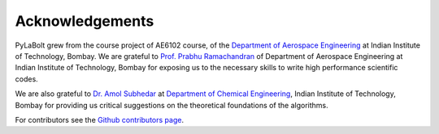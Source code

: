 =======================
Acknowledgements
=======================
PyLaBolt grew from the course project of AE6102 course, of the `Department of Aerospace Engineering <https://www.aero.iitb.ac.in/home/>`_ 
at Indian Institute of Technology, Bombay. We are grateful to `Prof. Prabhu Ramachandran <https://www.aero.iitb.ac.in/~prabhu/>`_ 
of Department of Aerospace Engineering at Indian Institute of Technology, Bombay for exposing us to the necessary skills to write
high performance scientific codes.

We are also grateful to `Dr. Amol Subhedar <https://www.che.iitb.ac.in/faculty/amol-subhedar>`_ at
`Department of Chemical Engineering <https://www.che.iitb.ac.in/>`_, Indian Institute of Technology, Bombay for providing 
us critical suggestions on the theoretical foundations of the algorithms.

For contributors see the `Github contributors page <https://github.com/Malyadeep/pylabolt/graphs/contributors>`_.